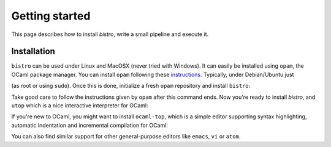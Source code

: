 ===============
Getting started
===============

This page describes how to install `bistro`, write a small pipeline
and execute it.

Installation
============

``bistro`` can be used under Linux and MacOSX (never tried with
Windows). It can easily be installed using ``opam``, the OCaml package
manager. You can install ``opam`` following these `instructions
<https://opam.ocaml.org/doc/Install.html>`__. Typically, under
Debian/Ubuntu just

.. code:: sh
    $ apt update && apt install opam

(as root or using ``sudo``). Once this is done, initialize a fresh
``opam`` repository and install ``bistro``:

.. code:: sh
    $ opam init --comp=4.04.2

Take good care to follow the instructions given by ``opam`` after this
command ends. Now you're ready to install `bistro`, and ``utop`` which
is a nice interactive interpreter for OCaml:

.. code:: sh
    $ opam install bistro utop

If you're new to OCaml, you might want to install ``ocaml-top``, which
is a simple editor supporting syntax highlighting, automatic
indentation and incremental compilation for OCaml:

.. code:: sh
    $ opam install ocaml-top

You can also find similar support for other general-purpose editors
like ``emacs``, ``vi`` or ``atom``.
